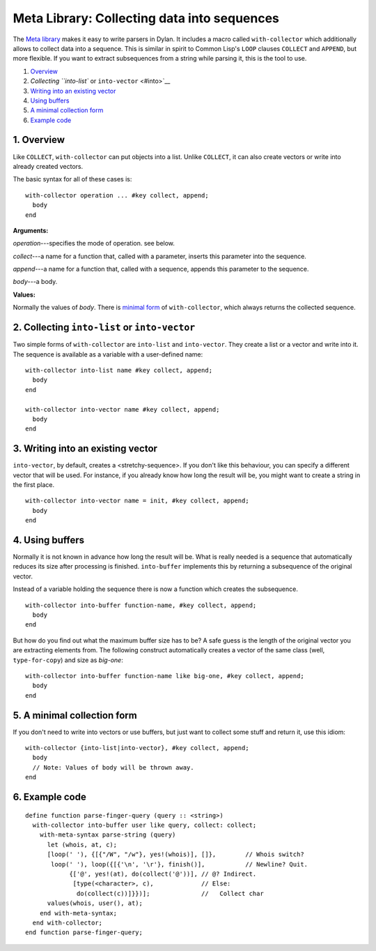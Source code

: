 Meta Library: Collecting data into sequences
********************************************

The `Meta library <Meta.html>`__ makes it easy to write parsers in
Dylan. It includes a macro called ``with-collector`` which additionally
allows to collect data into a sequence. This is similar in spirit to
Common Lisp's ``LOOP`` clauses ``COLLECT`` and ``APPEND``, but more
flexible. If you want to extract subsequences from a string while
parsing it, this is the tool to use.

#. `Overview <#overview>`__
#. `Collecting ``into-list`` or ``into-vector`` <#into>`__
#. `Writing into an existing vector <#vector>`__
#. `Using buffers <#buffers>`__
#. `A minimal collection form <#minimal>`__
#. `Example code <#example>`__

1. Overview
===========

Like ``COLLECT``, ``with-collector`` can put objects into a list. Unlike
``COLLECT``, it can also create vectors or write into already created
vectors.

The basic syntax for all of these cases is:

::

    with-collector operation ... #key collect, append;
      body
    end


**Arguments:**

*operation*---specifies the mode of operation. see below.

*collect*---a name for a function that, called with a parameter, inserts
this parameter into the sequence.

*append*---a name for a function that, called with a sequence, appends
this parameter to the sequence.

*body*---a body.

**Values:**

Normally the values of *body*. There is `minimal form <#minimal>`__ of
``with-collector``, which always returns the collected sequence.

2. Collecting ``into-list`` or ``into-vector``
==============================================

Two simple forms of ``with-collector`` are ``into-list`` and
``into-vector``. They create a list or a vector and write into it. The
sequence is available as a variable with a user-defined name:

::

    with-collector into-list name #key collect, append;
      body
    end

    with-collector into-vector name #key collect, append;
      body
    end


3. Writing into an existing vector
==================================

``into-vector``, by default, creates a <stretchy-sequence>. If you don't
like this behaviour, you can specify a different vector that will be
used. For instance, if you already know how long the result will be, you
might want to create a string in the first place.

::

    with-collector into-vector name = init, #key collect, append;
      body
    end


4. Using buffers
================

Normally it is not known in advance how long the result will be. What is
really needed is a sequence that automatically reduces its size after
processing is finished. ``into-buffer`` implements this by returning a
subsequence of the original vector.

Instead of a variable holding the sequence there is now a function which
creates the subsequence.

::

    with-collector into-buffer function-name, #key collect, append;
      body
    end


But how do you find out what the maximum buffer size has to be? A safe
guess is the length of the original vector you are extracting elements
from. The following construct automatically creates a vector of the same
class (well, ``type-for-copy``) and size as *big-one*:

::

    with-collector into-buffer function-name like big-one, #key collect, append;
      body
    end


5. A minimal collection form
============================

If you don't need to write into vectors or use buffers, but just want to
collect some stuff and return it, use this idiom:

::

    with-collector {into-list|into-vector}, #key collect, append;
      body
      // Note: Values of body will be thrown away.
    end


6. Example code
===============

::

    define function parse-finger-query (query :: <string>)
      with-collector into-buffer user like query, collect: collect;
        with-meta-syntax parse-string (query)
          let (whois, at, c);
          [loop(' '), {[{"/W", "/w"}, yes!(whois)], []},        // Whois switch?
           loop(' '), loop({[{'\n', '\r'}, finish()],           // Newline? Quit.
                {['@', yes!(at), do(collect('@'))], // @? Indirect.
                 [type(<character>, c),             // Else:
                  do(collect(c))]}})];              //   Collect char
          values(whois, user(), at);
        end with-meta-syntax;
      end with-collector;
    end function parse-finger-query;
